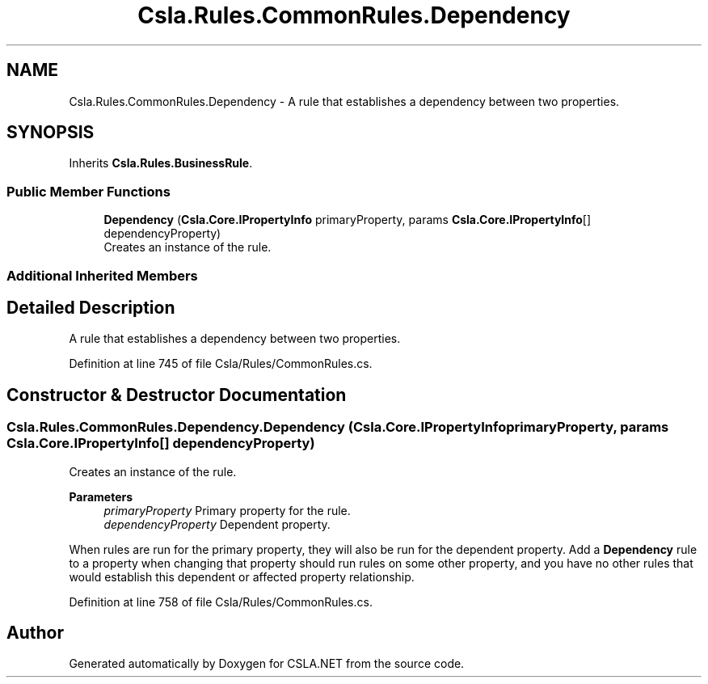 .TH "Csla.Rules.CommonRules.Dependency" 3 "Thu Jul 22 2021" "Version 5.4.2" "CSLA.NET" \" -*- nroff -*-
.ad l
.nh
.SH NAME
Csla.Rules.CommonRules.Dependency \- A rule that establishes a dependency between two properties\&.  

.SH SYNOPSIS
.br
.PP
.PP
Inherits \fBCsla\&.Rules\&.BusinessRule\fP\&.
.SS "Public Member Functions"

.in +1c
.ti -1c
.RI "\fBDependency\fP (\fBCsla\&.Core\&.IPropertyInfo\fP primaryProperty, params \fBCsla\&.Core\&.IPropertyInfo\fP[] dependencyProperty)"
.br
.RI "Creates an instance of the rule\&. "
.in -1c
.SS "Additional Inherited Members"
.SH "Detailed Description"
.PP 
A rule that establishes a dependency between two properties\&. 


.PP
Definition at line 745 of file Csla/Rules/CommonRules\&.cs\&.
.SH "Constructor & Destructor Documentation"
.PP 
.SS "Csla\&.Rules\&.CommonRules\&.Dependency\&.Dependency (\fBCsla\&.Core\&.IPropertyInfo\fP primaryProperty, params \fBCsla\&.Core\&.IPropertyInfo\fP[] dependencyProperty)"

.PP
Creates an instance of the rule\&. 
.PP
\fBParameters\fP
.RS 4
\fIprimaryProperty\fP Primary property for the rule\&.
.br
\fIdependencyProperty\fP Dependent property\&.
.RE
.PP
.PP
When rules are run for the primary property, they will also be run for the dependent property\&. Add a \fBDependency\fP rule to a property when changing that property should run rules on some other property, and you have no other rules that would establish this dependent or affected property relationship\&. 
.PP
Definition at line 758 of file Csla/Rules/CommonRules\&.cs\&.

.SH "Author"
.PP 
Generated automatically by Doxygen for CSLA\&.NET from the source code\&.
